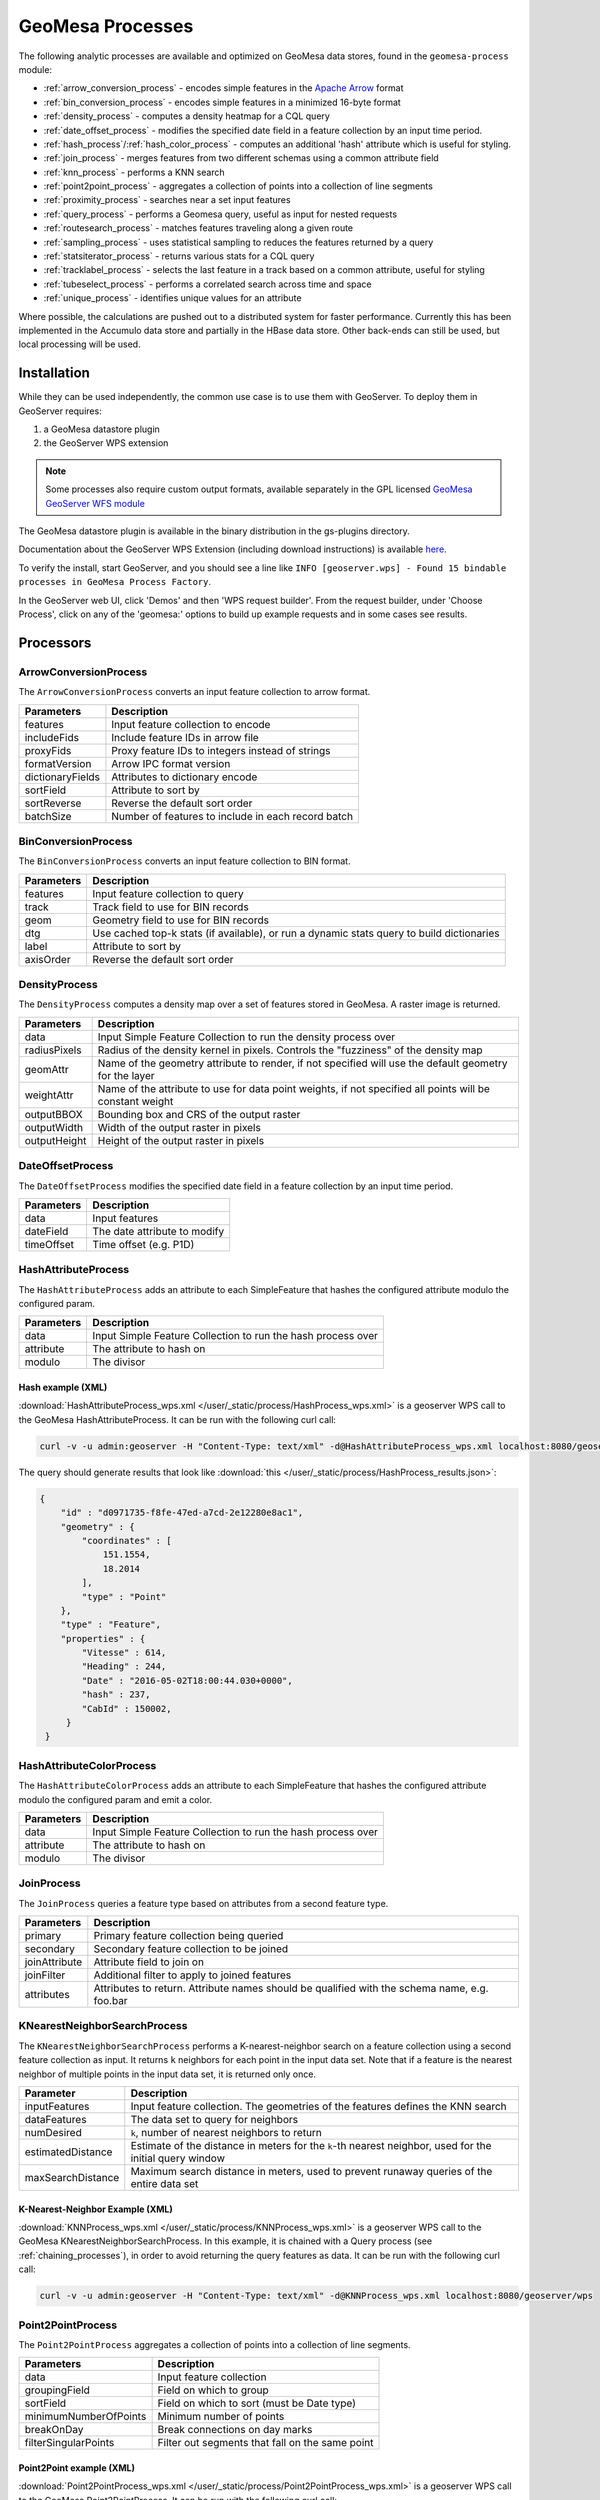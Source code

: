 .. _geomesa_process:

GeoMesa Processes
=================

The following analytic processes are available and optimized on GeoMesa
data stores, found in the ``geomesa-process`` module:

-  :ref:`arrow_conversion_process` - encodes simple features in the `Apache Arrow <https://arrow.apache.org/>`_ format
-  :ref:`bin_conversion_process` - encodes simple features in a minimized 16-byte format
-  :ref:`density_process` - computes a density heatmap for a CQL query
-  :ref:`date_offset_process` - modifies the specified date field in a feature collection by an input time period.
-  :ref:`hash_process`/:ref:`hash_color_process` - computes an additional 'hash' attribute which is useful for styling.
-  :ref:`join_process` - merges features from two different schemas using a common attribute field
-  :ref:`knn_process` - performs a KNN search
-  :ref:`point2point_process` - aggregates a collection of points into a collection of line segments
-  :ref:`proximity_process` - searches near a set input features
-  :ref:`query_process` - performs a Geomesa query, useful as input for nested requests
-  :ref:`routesearch_process` - matches features traveling along a given route
-  :ref:`sampling_process` - uses statistical sampling to reduces the features returned by a query
-  :ref:`statsiterator_process` - returns various stats for a CQL query
-  :ref:`tracklabel_process` - selects the last feature in a track based on a common attribute, useful for styling
-  :ref:`tubeselect_process` - performs a correlated search across time and space
-  :ref:`unique_process` - identifies unique values for an attribute

Where possible, the calculations are pushed out to a distributed system for faster performance. Currently
this has been implemented in the Accumulo data store and partially in the HBase data store. Other
back-ends can still be used, but local processing will be used.

Installation
------------

While they can be used independently, the common use case is to use them
with GeoServer. To deploy them in GeoServer requires:

1. a GeoMesa datastore plugin
2. the GeoServer WPS extension

.. note::

  Some processes also require custom output formats, available separately in the GPL licensed
  `GeoMesa GeoServer WFS module <https://github.com/geomesa/geomesa-geoserver>`__

The GeoMesa datastore plugin is available in the binary distribution in the gs-plugins directory.

Documentation about the GeoServer WPS Extension (including download
instructions) is available `here <https://docs.geoserver.org/stable/en/user/services/wps/install.html>`__.

To verify the install, start GeoServer, and you should see a line like
``INFO [geoserver.wps] - Found 15 bindable processes in GeoMesa Process Factory``.

In the GeoServer web UI, click 'Demos' and then 'WPS request builder'.
From the request builder, under 'Choose Process', click on any of the
'geomesa:' options to build up example requests and in some cases see
results.

Processors
----------

.. _arrow_conversion_process:

ArrowConversionProcess
^^^^^^^^^^^^^^^^^^^^^^

The ``ArrowConversionProcess`` converts an input feature collection to arrow format.

=====================  ===========
Parameters             Description
=====================  ===========
features               Input feature collection to encode
includeFids            Include feature IDs in arrow file
proxyFids              Proxy feature IDs to integers instead of strings
formatVersion          Arrow IPC format version
dictionaryFields       Attributes to dictionary encode
sortField              Attribute to sort by
sortReverse            Reverse the default sort order
batchSize              Number of features to include in each record batch
=====================  ===========

.. _bin_conversion_process:

BinConversionProcess
^^^^^^^^^^^^^^^^^^^^^^

The ``BinConversionProcess`` converts an input feature collection to BIN format.

==========  ===========
Parameters  Description
==========  ===========
features    Input feature collection to query
track       Track field to use for BIN records
geom        Geometry field to use for BIN records
dtg         Use cached top-k stats (if available), or run a dynamic stats query to build dictionaries
label       Attribute to sort by
axisOrder   Reverse the default sort order
==========  ===========

.. _density_process:

DensityProcess
^^^^^^^^^^^^^^

The ``DensityProcess`` computes a density map over a set of features stored in GeoMesa. A raster image is returned.

============  ===========
Parameters    Description
============  ===========
data          Input Simple Feature Collection to run the density process over
radiusPixels  Radius of the density kernel in pixels. Controls the "fuzziness" of the density map
geomAttr      Name of the geometry attribute to render, if not specified will use the default geometry for the layer
weightAttr    Name of the attribute to use for data point weights, if not specified all points will be constant weight
outputBBOX    Bounding box and CRS of the output raster
outputWidth   Width of the output raster in pixels
outputHeight  Height of the output raster in pixels
============  ===========

.. _date_offset_process:

DateOffsetProcess
^^^^^^^^^^^^^^^^^

The ``DateOffsetProcess`` modifies the specified date field in a feature collection by an input time period.

============  ===========
Parameters    Description
============  ===========
data          Input features
dateField     The date attribute to modify
timeOffset    Time offset (e.g. P1D)
============  ===========

.. _hash_process:

HashAttributeProcess
^^^^^^^^^^^^^^^^^^^^

The ``HashAttributeProcess`` adds an attribute to each SimpleFeature that hashes the configured attribute modulo the configured param.

============  ===========
Parameters    Description
============  ===========
data          Input Simple Feature Collection to run the hash process over
attribute     The attribute to hash on
modulo        The divisor
============  ===========

.. _hashExampleXML:

Hash example (XML)
"""""""""""""""""""

:download:`HashAttributeProcess_wps.xml </user/_static/process/HashProcess_wps.xml>` is a geoserver WPS call to the GeoMesa HashAttributeProcess. It can be run with the following curl call:

.. code-block:: bash

    curl -v -u admin:geoserver -H "Content-Type: text/xml" -d@HashAttributeProcess_wps.xml localhost:8080/geoserver/wps


The query should generate results that look like :download:`this </user/_static/process/HashProcess_results.json>`:

.. code-block:: json

    {
        "id" : "d0971735-f8fe-47ed-a7cd-2e12280e8ac1",
        "geometry" : {
            "coordinates" : [
                151.1554,
                18.2014
            ],
            "type" : "Point"
        },
        "type" : "Feature",
        "properties" : {
            "Vitesse" : 614,
            "Heading" : 244,
            "Date" : "2016-05-02T18:00:44.030+0000",
            "hash" : 237,
            "CabId" : 150002,
         }
     }


.. _hash_color_process:

HashAttributeColorProcess
^^^^^^^^^^^^^^^^^^^^^^^^^

The ``HashAttributeColorProcess`` adds an attribute to each SimpleFeature that hashes the configured attribute modulo the configured param and emit a color.

============  ===========
Parameters    Description
============  ===========
data          Input Simple Feature Collection to run the hash process over
attribute     The attribute to hash on
modulo        The divisor
============  ===========

.. _join_process:

JoinProcess
^^^^^^^^^^^

The ``JoinProcess`` queries a feature type based on attributes from a second feature type.

=============  ===========
Parameters     Description
=============  ===========
primary        Primary feature collection being queried
secondary      Secondary feature collection to be joined
joinAttribute  Attribute field to join on
joinFilter     Additional filter to apply to joined features
attributes     Attributes to return. Attribute names should be qualified with the schema name, e.g. foo.bar
=============  ===========

.. _knn_process:

KNearestNeighborSearchProcess
^^^^^^^^^^^^^^^^^^^^^^^^^^^^^

The ``KNearestNeighborSearchProcess`` performs a K-nearest-neighbor search on a feature collection using a second
feature collection as input. It returns ``k`` neighbors for each point in the input data set. Note that if a feature
is the nearest neighbor of multiple points in the input data set, it is returned only once.

================= ===================================================================================================
Parameter         Description
================= ===================================================================================================
inputFeatures     Input feature collection. The geometries of the features defines the KNN search
dataFeatures      The data set to query for neighbors
numDesired        ``k``, number of nearest neighbors to return
estimatedDistance Estimate of the distance in meters for the ``k``-th nearest neighbor, used for the initial query window
maxSearchDistance Maximum search distance in meters, used to prevent runaway queries of the entire data set
================= ===================================================================================================

.. _knnExampleXML:

K-Nearest-Neighbor Example (XML)
""""""""""""""""""""""""""""""""

:download:`KNNProcess_wps.xml </user/_static/process/KNNProcess_wps.xml>` is a geoserver WPS call to the GeoMesa
KNearestNeighborSearchProcess. In this example, it is chained with a Query process (see :ref:`chaining_processes`),
in order to avoid returning the query features as data. It can be run with the following curl call:

.. code-block:: bash

    curl -v -u admin:geoserver -H "Content-Type: text/xml" -d@KNNProcess_wps.xml localhost:8080/geoserver/wps

.. _point2point_process:

Point2PointProcess
^^^^^^^^^^^^^^^^^^

The ``Point2PointProcess`` aggregates a collection of points into a collection of line segments.

=====================  ===========
Parameters             Description
=====================  ===========
data                   Input feature collection
groupingField          Field on which to group
sortField              Field on which to sort (must be Date type)
minimumNumberOfPoints  Minimum number of points
breakOnDay             Break connections on day marks
filterSingularPoints   Filter out segments that fall on the same point
=====================  ===========

.. _point2pointExampleXML:

Point2Point example (XML)
"""""""""""""""""""""""""

:download:`Point2PointProcess_wps.xml </user/_static/process/Point2PointProcess_wps.xml>` is a geoserver WPS call to the GeoMesa Point2PointProcess. It can be run with the following curl call:

.. code-block:: bash

    curl -v -u admin:geoserver -H "Content-Type: text/xml" -d@Point2PointProcess_wps.xml localhost:8080/geoserver/wps

.. _point2pointExampleResults:

The query should generate results that look like :download:`this </user/_static/process/Point2PointProcess_results.json>`:

.. code-block:: json

    {
        "id" : "367152240-4",
        "geometry" : {
            "coordinates" : [
                [
                    -13.4041,
                    37.8067
                ],
                [
                    -13.4041,
                    37.8068
                ]
            ],
            "type" : "LineString"
        },
        "type" : "Feature",
        "properties" : {
            "Date_end" : "2018-02-05T14:54:36.598+0000",
            "CabId" : 367152240,
            "Date_start" : "2018-02-05T14:53:58.078+0000"
        }
    }



.. _proximity_process:

ProximitySearchProcess
^^^^^^^^^^^^^^^^^^^^^^

The ``ProximitySearchProcess`` performs a proximity search on a Geomesa feature collection using another feature collection as input.

=====================  ===========
Parameters             Description
=====================  ===========
inputFeatures          Input feature collection that defines the proximity search
dataFeatures           The data set to query for matching features
bufferDistance         Buffer size in meters
=====================  ===========

.. _proximityExampleXML:

Proximity search example (XML)
""""""""""""""""""""""""""""""

:download:`ProximitySearchProcess_wps.xml </user/_static/process/ProximitySearchProcess_wps.xml>` is a geoserver WPS call to the GeoMesa ProximitySearchProcess. It can be run with the following curl call:

.. code-block:: bash

    curl -v -u admin:geoserver -H "Content-Type: text/xml" -d@ProximitySearchProcess_wps.xml localhost:8080/geoserver/wps


.. _routesearch_process:

RouteSearchProcess
^^^^^^^^^^^^^^^^^^

The ``RouteSearchProcess`` finds features around a route that are heading along the route and not just crossing over it.

================  ===========
Parameters        Description
================  ===========
features          Input feature collection to query
routes            Routes to search along. Features must have a geometry of LineString
bufferSize        Buffer size (in meters) to search around the route
headingThreshold  Threshold for comparing headings, in degrees
routeGeomField    Attribute that will be examined for routes to match. Must be a LineString
geomField         Attribute that will be examined for route matching
bidirectional     Consider the direction of the route or just the path of the route
headingField      Attribute that will be examined for heading in the input features. If not provided, input features geometries must be LineStrings
================  ===========

.. _routeSearchExampleXML:

Route search example (XML)
""""""""""""""""""""""""""

:download:`RouteSearchProcess_wps.xml </user/_static/process/RouteSearchProcess_wps.xml>` is a geoserver WPS call to the GeoMesa RouteSearchProcess. It can be run with the following curl call:

.. code-block:: bash

    curl -v -u admin:geoserver -H "Content-Type: text/xml" -d@RouteSearchProcess_wps.xml localhost:8080/geoserver/wps

.. _sampling_process:

SamplingProcess
^^^^^^^^^^^^^^^

The ``SamplingProcess`` uses statistical sampling to reduces the features returned by a query.

=============  ===========
Parameters     Description
=============  ===========
data           Input features.
samplePercent  Percent of features to return, between 0 and 1.
threadBy       Attribute field to link associated features for sampling.
=============  ===========

.. _samplingExampleXML:

Sampling example (XML)
""""""""""""""""""""""

:download:`SamplingProcess_wps.xml </user/_static/process/SamplingProcess_wps.xml>` is a geoserver WPS call to the GeoMesa SamplingProcess. It can be run with the following curl call:

.. code-block:: bash

    curl -v -u admin:geoserver -H "Content-Type: text/xml" -d@SamplingProcess_wps.xml localhost:8080/geoserver/wps

.. _statsiterator_process:

StatsProcess
^^^^^^^^^^^^

The ``StatsProcess`` allows the running of statistics on a given feature set.

==========  ===========
Parameters  Description
==========  ===========
features    The feature set on which to query. Can be a raw text input, reference to a remote URL, a subquery or a vector layer
statString  Stat string indicating which stats to instantiate - see below
encode      Return the values encoded as json. Must be ``true`` or ``false``; empty values will not work
properties  The properties / transforms to apply before gathering stats
==========  ===========

Stat Strings
""""""""""""

Stat strings are a GeoMesa domain specific language (DSL) that allows the specification of stats for the iterators
to collect. See :ref:`statistical_queries` for an explanation of the available stats.

.. _tracklabel_process:

TrackLabelProcess
^^^^^^^^^^^^^^^^^

The ``TrackLabelProcess`` returns a single feature that is the head of a track of related simple features.

==========  ===========
Parameters  Description
==========  ===========
data        Input features
track       Track attribute to use for grouping features
dtg         Date attribute to use for ordering tracks
==========  ===========

.. _trackLabelExampleXML:

TrackLabel example (XML)
""""""""""""""""""""""""

:download:`TrackLabelProcess_wps.xml </user/_static/process/TrackLabelProcess_wps.xml>` is a geoserver WPS call to the GeoMesa TrackLabelProcess. It can be run with the following curl call:

.. code-block:: bash

    curl -v -u admin:geoserver -H "Content-Type: text/xml" -d@TrackLabelProcess_wps.xml localhost:8080/geoserver/wps




.. _tubeselect_process:

TubeSelectProcess
^^^^^^^^^^^^^^^^^

The ``TubeSelectProcess`` performs a tube select on a Geomesa feature collection based on another feature collection. To get more informations on ``TubeSelectProcess`` and how to use it, you can read `this tutorial <https://www.geomesa.org/documentation/tutorials/geomesa-tubeselect.html>`__. 

=================   ===========
Parameters          Description
=================   ===========
tubeFeatures        Input feature collection (must have geometry and datetime)
featureCollection   The data set to query for matching features
filter              The filter to apply to the featureCollection
maxSpeed            Max speed of the object in m/s for nofill & line gapfill methods
maxTime             Time as seconds for nofill & line gapfill methods
bufferSize          Buffer size in meters to use instead of maxSpeed/maxTime calculation
maxBins             Number of bins to use for breaking up query into individual queries
gapFill             Method of filling gap (nofill, line)
=================   ===========

.. _tubeSelectExampleXML:

TubeSelect example (XML)
""""""""""""""""""""""""

:download:`TubeSelectProcess_wps.xml </user/_static/process/TubeSelectProcess_wps.xml>` is a geoserver WPS call to the GeoMesa TubeSelectProcess. It can be run with the following curl call:

.. code-block:: bash

    curl -v -u admin:geoserver -H "Content-Type: text/xml" -d@TubeSelectProcess_wps.xml localhost:8080/geoserver/wps

.. _query_process:

QueryProcess
^^^^^^^^^^^^

The ``QueryProcess`` takes an (E)CQL query/filter for a given feature set as a text object and returns
the result as a json object.

==========  ===========
Parameters  Description
==========  ===========
features    The data source feature collection to query. Reference as ``store:layername``.
		        For an XML file enter ``<wfs:Query typeName=store:layername />``
		        For interactive WPS request builder select ``VECTOR_LAYER`` & choose ``store:layername``

filter      The filter to apply to the feature collection.
		        For an XML file enter:

            .. code-block:: xml

	    	<wps:ComplexData mimeType="text/plain; subtype=cql">
		   <![CDATA[some-query-text]]
	 	</wps:ComplexData>


	    For interactive WPS request builder select TEXT & choose ``"text/plain; subtype=cql"``
		enter the query text in the text box

output      Specify how the output feature collection will be presented.
		        For an XML file enter:

            .. code-block:: xml

                <wps:ResponseForm>
                   <wps:RawDataOutput mimeType="application/json">
                      <ows:Identifier>result</ows:Identifier>
                   </wps:RawDataOutput>
                </wps:ResponseForm>


       	    For interactive WPS request builder check the Generate box and choose "application/json"

properties  The properties / transforms to apply before gathering stats.
==========  ===========

.. _queryExampleXML:

Query example (XML)
"""""""""""""""""""

:download:`QueryProcess_wps.xml </user/_static/process/QueryProcess_wps.xml>` is a geoserver WPS call to the GeoMesa QueryProcess that performs the same query shown
in the `Accumulo-quickstart <https://www.geomesa.org/documentation/tutorials/geomesa-quickstart-accumulo.html>`_. It can be run with the following curl call:

.. code-block:: bash

    curl -v -u admin:geoserver -H "Content-Type: text/xml" -d@QueryProcess_wps.xml localhost:8080/geoserver/wps


The query should generate results that look like :download:`this </user/_static/process/QueryProcess_results.json>`:

.. code-block:: json

    {
      "type": "FeatureCollection",
      "features": [
        {
          "type": "Feature",
          "geometry": {
            "type": "Point",
            "coordinates": [
              -76.513,
              -37.4941
            ]
          },
          "properties": {
            "Who": "Bierce",
            "What": 931,
            "When": "2014-07-04T22:25:38.000+0000"
          },
          "id": "Observation.931"
        }
      ]
    }

.. _unique_process:

UniqueProcess
^^^^^^^^^^^^^

The ``UniqueProcess`` class is optimized for GeoMesa to find unique attributes values for a feature collection,
which are returned as a json object.

===========  ===========
Parameters   Description
===========  ===========
features     The data source feature collection to query. Reference as ``store:layername``.
		        For an XML file enter ``<wfs:Query typeName=store:layername />``
		        For interactive WPS request builder select ``VECTOR_LAYER`` & choose ``store:layername``

attribute    The attribute for which unique values will be extracted. Attributes are expressed as a string.
		        For an XML file enter ``<wps:LiteralData>attribute-name</wps:LiteralData>``

filter       The filter to apply to the feature collection.
		        For an XML file enter:

             .. code-block:: xml

    		<wps:ComplexData mimeType="text/plain; subtype=cql">
     		   <![CDATA[some-query-text]]
    		</wps:ComplexData>


	     For interactive WPS request builder select TEXT & choose ``"text/plain; subtype=cql"``
		 enter the query text in the text box.

histogram    Create a histogram of attribute values. Expressed as a boolean (true/false).
		        For an XML file enter ``<wps:LiteralData>true/false</wps:LiteralData>``

sort         Sort the results. Expressed as a string; allowed values are ASC or DESC.
		        For an XML file enter ``<wps:LiteralData>ASC/DESC</wps:LiteralData>``

sortByCount  Sort by histogram counts instead of attribute values. Expressed as a boolean (true/false).
		        For an XML file enter ``<wps:LiteralData>true/false</wps:LiteralData>``

output       Specify how the output feature collection will be presented.
		        For an XML file enter:

             .. code-block:: xml

                <wps:ResponseForm>
                   <wps:RawDataOutput mimeType="application/json">
                      <ows:Identifier>result</ows:Identifier>
                   </wps:RawDataOutput>
                </wps:ResponseForm>


	     For interactive WPS request builder check the Generate box and choose "application/json"
===========  ===========

.. _uniqueExampleXML:

Unique example (XML)
""""""""""""""""""""

:download:`UniqueProcess_wps.xml </user/_static/process/UniqueProcess_wps.xml>` is a geoserver WPS call to the GeoMesa UniqueProcess that reports the unique names
in in the 'Who' field of the Accumulo quickstart data for a restricted bounding box (-77.5, -37.5, -76.5, -36.5)). It can be run with the following curl call:

.. code-block:: bash

    curl -v -u admin:geoserver -H "Content-Type: text/xml" -d@UniqueProcess_wps.xml localhost:8080/geoserver/wps

.. _uniqueExampleResults:

The query should generate results that look like this:

.. code-block:: json

	{
	  "type": "FeatureCollection",
	  "features": [
	    {
	      "type": "Feature",
	      "properties": {
		"value": "Addams",
		"count": 37
	      },
	      "id": "fid--21d4eb0_15b68e0e8ca_-7fd6"
	    },
	    {
	      "type": "Feature",
	      "properties": {
		"value": "Bierce",
		"count": 43
	      },
	      "id": "fid--21d4eb0_15b68e0e8ca_-7fd5"
	    },
	    {
	      "type": "Feature",
	      "properties": {
		"value": "Clemens",
		"count": 48
	      },
	      "id": "fid--21d4eb0_15b68e0e8ca_-7fd4"
	    }
	  ]
	}

.. _chaining_processes:

Chaining Processes
^^^^^^^^^^^^^^^^^^

WPS processes can be chained, using the result of one process as the input for another. For example, a bounding box
in a GeoMesa :ref:`query_process` can be used to restrict data sent to :ref:`statsiterator_process`. 
:download:`GeoMesa_WPS_chain_example.xml </user/_static/process/GeoMesa_WPS_chain_example.xml>` will get all points from
the AccumuloQuickStart table that are within a specified bounding box (-77.5, -37.5, -76.5, -36.5), and calculate
descriptive statistics on the 'What' attribute of the results.


The query should generate results that look like this:

.. code-block:: json

	{
	  "type": "FeatureCollection",
	  "features": [
	    {
	      "type": "Feature",
	      "geometry": {
		"type": "Point",
		"coordinates": [
		  0,
		  0
		]
	      },
	      "properties": {
		"stats": "{\"count\":128,\"minimum\":[29.0],\"maximum\":[991.0],\"mean\":[508.5781249999999],\"population_variance\":[85116.25952148438],\"population_standard_deviation\":[291.74691004616375],\"population_skewness\":[-0.11170819256679464],\"population_kurtosis\":[1.7823482287566166],\"population_excess_kurtosis\":[-1.2176517712433834],\"sample_variance\":[85786.46628937007],\"sample_standard_deviation\":[292.893267743337],\"sample_skewness\":[-0.11303718280959842],\"sample_kurtosis\":[1.8519712064424219],\"sample_excess_kurtosis\":[-1.1480287935575781],\"population_covariance\":[85116.25952148438],\"population_correlation\":[1.0],\"sample_covariance\":[85786.46628937007],\"sample_correlation\":[1.0]}"
	      },
	      "id": "stat"
	    }
	  ]
	}
